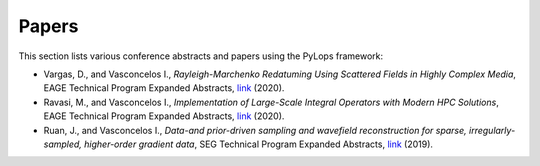 .. _papers:

Papers
======
This section lists various conference abstracts and papers using the
PyLops framework:

- Vargas, D., and Vasconcelos I., *Rayleigh-Marchenko Redatuming Using
  Scattered Fields in Highly Complex Media*, EAGE Technical Program Expanded
  Abstracts,
  `link <https://www.earthdoc.org/content/papers/10.3997/2214-4609.202011347>`_
  (2020).

- Ravasi, M., and Vasconcelos I., *Implementation of Large-Scale Integral
  Operators with Modern HPC Solutions*, EAGE Technical Program Expanded
  Abstracts,
  `link <https://www.earthdoc.org/content/papers/10.3997/2214-4609.202010529>`_
  (2020).

- Ruan, J., and Vasconcelos I., *Data-and prior-driven sampling and wavefield
  reconstruction for sparse, irregularly-sampled, higher-order gradient data*,
  SEG Technical Program Expanded Abstracts,
  `link <https://library.seg.org/doi/abs/10.1190/segam2019-3216425.1>`_ (2019).




